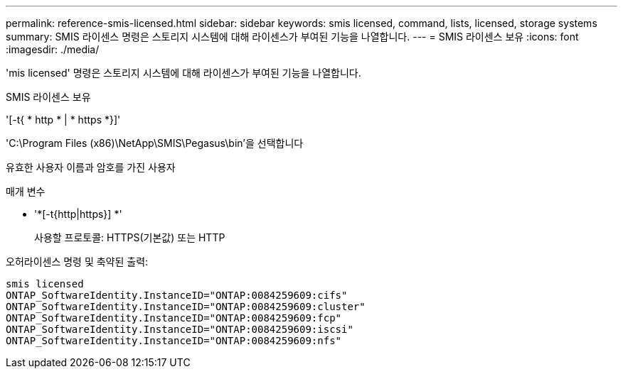 ---
permalink: reference-smis-licensed.html 
sidebar: sidebar 
keywords: smis licensed, command, lists, licensed, storage systems 
summary: SMIS 라이센스 명령은 스토리지 시스템에 대해 라이센스가 부여된 기능을 나열합니다. 
---
= SMIS 라이센스 보유
:icons: font
:imagesdir: ./media/


[role="lead"]
'mis licensed' 명령은 스토리지 시스템에 대해 라이센스가 부여된 기능을 나열합니다.

SMIS 라이센스 보유

'[-t{ * http * | * https *}]'

'C:\Program Files (x86)\NetApp\SMIS\Pegasus\bin'을 선택합니다

유효한 사용자 이름과 암호를 가진 사용자

.매개 변수
* '*[-t{http|https}] *'
+
사용할 프로토콜: HTTPS(기본값) 또는 HTTP



오허라이센스 명령 및 축약된 출력:

[listing]
----
smis licensed
ONTAP_SoftwareIdentity.InstanceID="ONTAP:0084259609:cifs"
ONTAP_SoftwareIdentity.InstanceID="ONTAP:0084259609:cluster"
ONTAP_SoftwareIdentity.InstanceID="ONTAP:0084259609:fcp"
ONTAP_SoftwareIdentity.InstanceID="ONTAP:0084259609:iscsi"
ONTAP_SoftwareIdentity.InstanceID="ONTAP:0084259609:nfs"
----